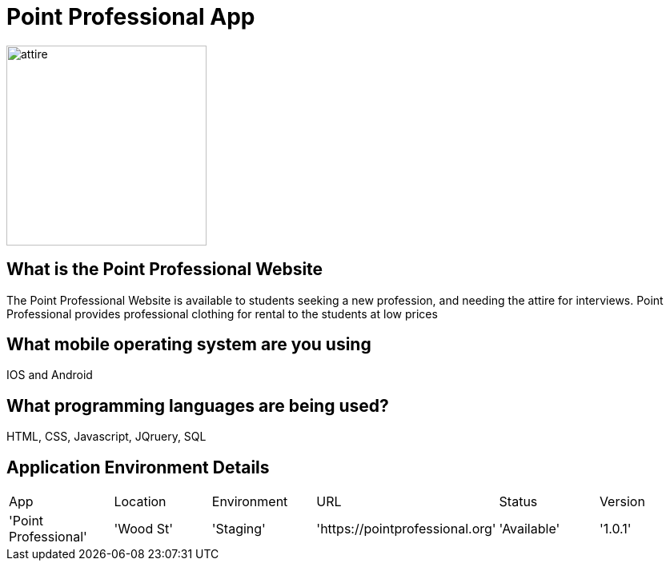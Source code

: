 # Point Professional App

:POINTPROFESSIONAL_APP: Point Professional
:POINTPROFESSIONAL_LOC: Wood St
:POINTPROFESSIONAL_ENV: Staging
:POINTPROFESSIONAL_URL: https://pointprofessional.org
:POINTPROFESSIONAL_STATUS : Available
:POINTPROFESSIONAL_VERSION: 1.0.1
:Imagesdir: images

image::Professional attire-copy.jpg[alt=attire,width=250px][orientation=portrait]

## What is the Point Professional Website
The Point Professional Website is available to students seeking a new profession, and needing the attire for interviews. Point Professional provides
professional clothing for rental to the students at low prices


## What mobile operating system are you using
IOS and Android

## What programming languages are being used?
HTML, CSS, Javascript, JQruery, SQL

## Application Environment Details

[grid="rows",format="csv"]

|==================================================
App,Location,Environment,URL,Status,Version
'{POINTPROFESSIONAL_APP}','{POINTPROFESSIONAL_LOC}','{POINTPROFESSIONAL_ENV}','{POINTPROFESSIONAL_URL}','{POINTPROFESSIONAL_STATUS}','{POINTPROFESSIONAL_VERSION}'
|==========================================================
## Diagram of workflow
image::Workflow.png[alt=workflow,width=500px][orientation=portrait]

